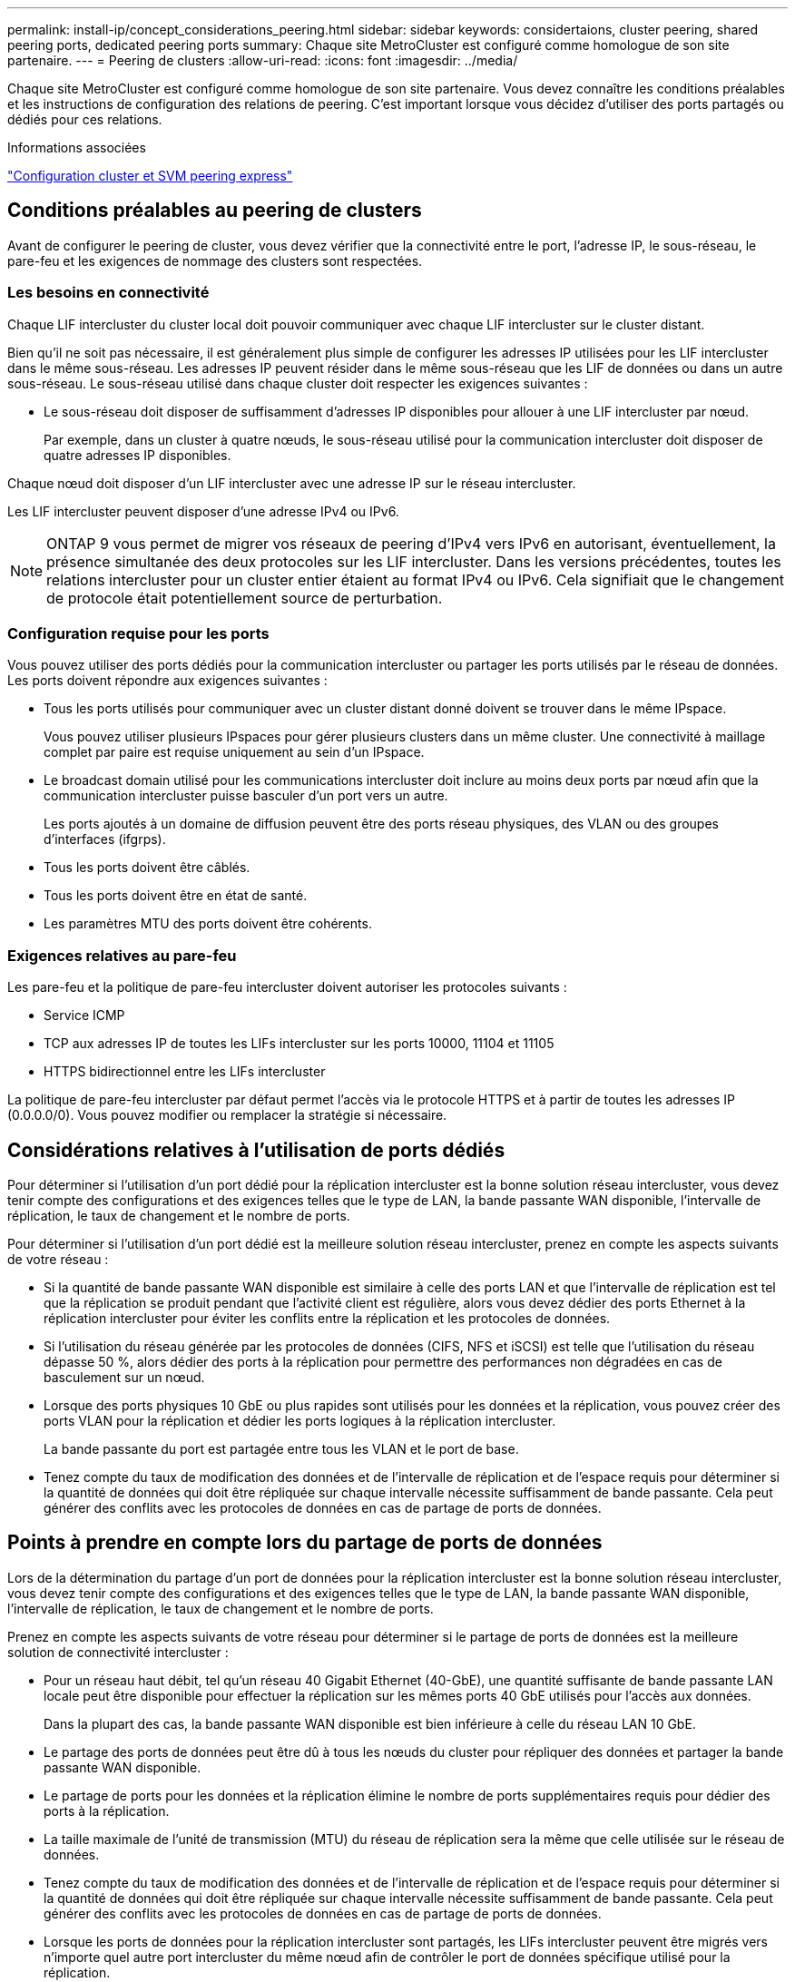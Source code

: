---
permalink: install-ip/concept_considerations_peering.html 
sidebar: sidebar 
keywords: considertaions, cluster peering, shared peering ports, dedicated peering ports 
summary: Chaque site MetroCluster est configuré comme homologue de son site partenaire. 
---
= Peering de clusters
:allow-uri-read: 
:icons: font
:imagesdir: ../media/


[role="lead"]
Chaque site MetroCluster est configuré comme homologue de son site partenaire. Vous devez connaître les conditions préalables et les instructions de configuration des relations de peering. C'est important lorsque vous décidez d'utiliser des ports partagés ou dédiés pour ces relations.

.Informations associées
http://docs.netapp.com/ontap-9/topic/com.netapp.doc.exp-clus-peer/home.html["Configuration cluster et SVM peering express"]



== Conditions préalables au peering de clusters

Avant de configurer le peering de cluster, vous devez vérifier que la connectivité entre le port, l'adresse IP, le sous-réseau, le pare-feu et les exigences de nommage des clusters sont respectées.



=== Les besoins en connectivité

Chaque LIF intercluster du cluster local doit pouvoir communiquer avec chaque LIF intercluster sur le cluster distant.

Bien qu'il ne soit pas nécessaire, il est généralement plus simple de configurer les adresses IP utilisées pour les LIF intercluster dans le même sous-réseau. Les adresses IP peuvent résider dans le même sous-réseau que les LIF de données ou dans un autre sous-réseau. Le sous-réseau utilisé dans chaque cluster doit respecter les exigences suivantes :

* Le sous-réseau doit disposer de suffisamment d'adresses IP disponibles pour allouer à une LIF intercluster par nœud.
+
Par exemple, dans un cluster à quatre nœuds, le sous-réseau utilisé pour la communication intercluster doit disposer de quatre adresses IP disponibles.



Chaque nœud doit disposer d'un LIF intercluster avec une adresse IP sur le réseau intercluster.

Les LIF intercluster peuvent disposer d'une adresse IPv4 ou IPv6.


NOTE: ONTAP 9 vous permet de migrer vos réseaux de peering d'IPv4 vers IPv6 en autorisant, éventuellement, la présence simultanée des deux protocoles sur les LIF intercluster. Dans les versions précédentes, toutes les relations intercluster pour un cluster entier étaient au format IPv4 ou IPv6. Cela signifiait que le changement de protocole était potentiellement source de perturbation.



=== Configuration requise pour les ports

Vous pouvez utiliser des ports dédiés pour la communication intercluster ou partager les ports utilisés par le réseau de données. Les ports doivent répondre aux exigences suivantes :

* Tous les ports utilisés pour communiquer avec un cluster distant donné doivent se trouver dans le même IPspace.
+
Vous pouvez utiliser plusieurs IPspaces pour gérer plusieurs clusters dans un même cluster. Une connectivité à maillage complet par paire est requise uniquement au sein d'un IPspace.

* Le broadcast domain utilisé pour les communications intercluster doit inclure au moins deux ports par nœud afin que la communication intercluster puisse basculer d'un port vers un autre.
+
Les ports ajoutés à un domaine de diffusion peuvent être des ports réseau physiques, des VLAN ou des groupes d'interfaces (ifgrps).

* Tous les ports doivent être câblés.
* Tous les ports doivent être en état de santé.
* Les paramètres MTU des ports doivent être cohérents.




=== Exigences relatives au pare-feu

Les pare-feu et la politique de pare-feu intercluster doivent autoriser les protocoles suivants :

* Service ICMP
* TCP aux adresses IP de toutes les LIFs intercluster sur les ports 10000, 11104 et 11105
* HTTPS bidirectionnel entre les LIFs intercluster


La politique de pare-feu intercluster par défaut permet l'accès via le protocole HTTPS et à partir de toutes les adresses IP (0.0.0.0/0). Vous pouvez modifier ou remplacer la stratégie si nécessaire.



== Considérations relatives à l'utilisation de ports dédiés

Pour déterminer si l'utilisation d'un port dédié pour la réplication intercluster est la bonne solution réseau intercluster, vous devez tenir compte des configurations et des exigences telles que le type de LAN, la bande passante WAN disponible, l'intervalle de réplication, le taux de changement et le nombre de ports.

Pour déterminer si l'utilisation d'un port dédié est la meilleure solution réseau intercluster, prenez en compte les aspects suivants de votre réseau :

* Si la quantité de bande passante WAN disponible est similaire à celle des ports LAN et que l'intervalle de réplication est tel que la réplication se produit pendant que l'activité client est régulière, alors vous devez dédier des ports Ethernet à la réplication intercluster pour éviter les conflits entre la réplication et les protocoles de données.
* Si l'utilisation du réseau générée par les protocoles de données (CIFS, NFS et iSCSI) est telle que l'utilisation du réseau dépasse 50 %, alors dédier des ports à la réplication pour permettre des performances non dégradées en cas de basculement sur un nœud.
* Lorsque des ports physiques 10 GbE ou plus rapides sont utilisés pour les données et la réplication, vous pouvez créer des ports VLAN pour la réplication et dédier les ports logiques à la réplication intercluster.
+
La bande passante du port est partagée entre tous les VLAN et le port de base.

* Tenez compte du taux de modification des données et de l'intervalle de réplication et de l'espace requis pour déterminer si la quantité de données qui doit être répliquée sur chaque intervalle nécessite suffisamment de bande passante. Cela peut générer des conflits avec les protocoles de données en cas de partage de ports de données.




== Points à prendre en compte lors du partage de ports de données

Lors de la détermination du partage d'un port de données pour la réplication intercluster est la bonne solution réseau intercluster, vous devez tenir compte des configurations et des exigences telles que le type de LAN, la bande passante WAN disponible, l'intervalle de réplication, le taux de changement et le nombre de ports.

Prenez en compte les aspects suivants de votre réseau pour déterminer si le partage de ports de données est la meilleure solution de connectivité intercluster :

* Pour un réseau haut débit, tel qu'un réseau 40 Gigabit Ethernet (40-GbE), une quantité suffisante de bande passante LAN locale peut être disponible pour effectuer la réplication sur les mêmes ports 40 GbE utilisés pour l'accès aux données.
+
Dans la plupart des cas, la bande passante WAN disponible est bien inférieure à celle du réseau LAN 10 GbE.

* Le partage des ports de données peut être dû à tous les nœuds du cluster pour répliquer des données et partager la bande passante WAN disponible.
* Le partage de ports pour les données et la réplication élimine le nombre de ports supplémentaires requis pour dédier des ports à la réplication.
* La taille maximale de l'unité de transmission (MTU) du réseau de réplication sera la même que celle utilisée sur le réseau de données.
* Tenez compte du taux de modification des données et de l'intervalle de réplication et de l'espace requis pour déterminer si la quantité de données qui doit être répliquée sur chaque intervalle nécessite suffisamment de bande passante. Cela peut générer des conflits avec les protocoles de données en cas de partage de ports de données.
* Lorsque les ports de données pour la réplication intercluster sont partagés, les LIFs intercluster peuvent être migrés vers n'importe quel autre port intercluster du même nœud afin de contrôler le port de données spécifique utilisé pour la réplication.

